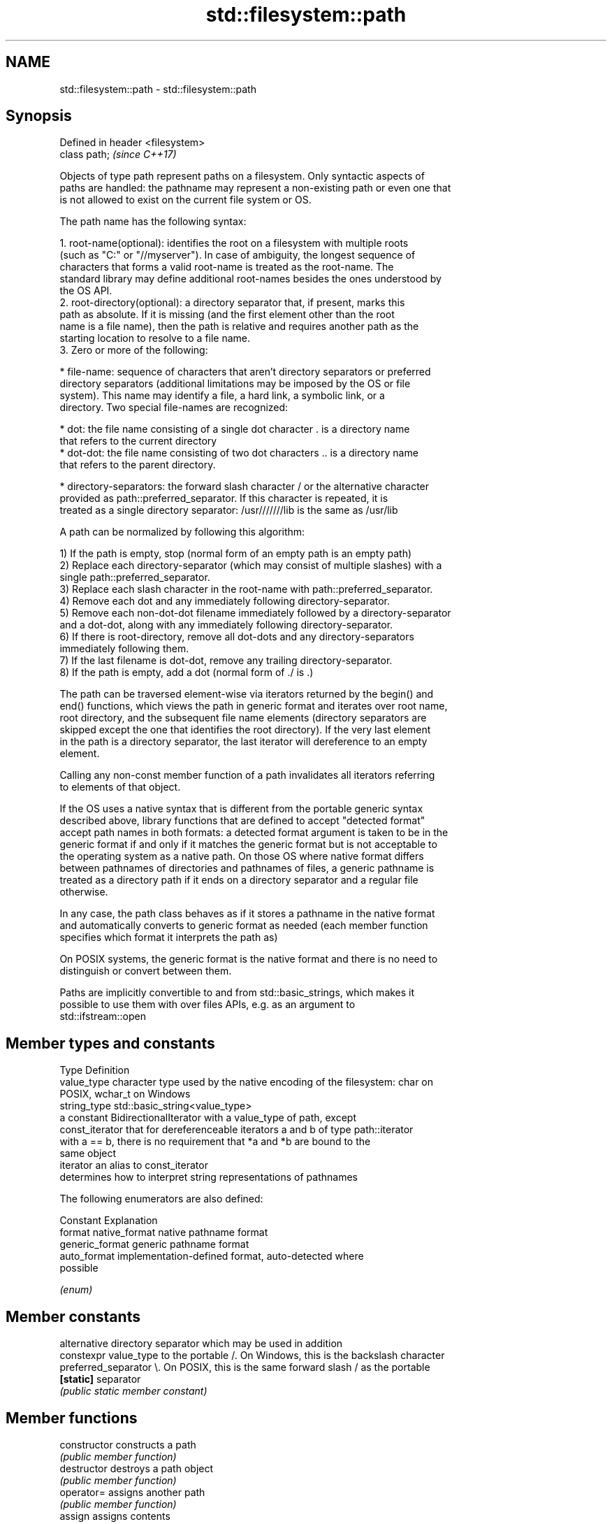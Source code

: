 .TH std::filesystem::path 3 "2019.03.28" "http://cppreference.com" "C++ Standard Libary"
.SH NAME
std::filesystem::path \- std::filesystem::path

.SH Synopsis
   Defined in header <filesystem>
   class path;                     \fI(since C++17)\fP

   Objects of type path represent paths on a filesystem. Only syntactic aspects of
   paths are handled: the pathname may represent a non-existing path or even one that
   is not allowed to exist on the current file system or OS.

   The path name has the following syntax:

    1. root-name(optional): identifies the root on a filesystem with multiple roots
       (such as "C:" or "//myserver"). In case of ambiguity, the longest sequence of
       characters that forms a valid root-name is treated as the root-name. The
       standard library may define additional root-names besides the ones understood by
       the OS API.
    2. root-directory(optional): a directory separator that, if present, marks this
       path as absolute. If it is missing (and the first element other than the root
       name is a file name), then the path is relative and requires another path as the
       starting location to resolve to a file name.
    3. Zero or more of the following:

     * file-name: sequence of characters that aren't directory separators or preferred
       directory separators (additional limitations may be imposed by the OS or file
       system). This name may identify a file, a hard link, a symbolic link, or a
       directory. Two special file-names are recognized:

     * dot: the file name consisting of a single dot character . is a directory name
       that refers to the current directory
     * dot-dot: the file name consisting of two dot characters .. is a directory name
       that refers to the parent directory.

     * directory-separators: the forward slash character / or the alternative character
       provided as path::preferred_separator. If this character is repeated, it is
       treated as a single directory separator: /usr///////lib is the same as /usr/lib

   A path can be normalized by following this algorithm:

   1) If the path is empty, stop (normal form of an empty path is an empty path)
   2) Replace each directory-separator (which may consist of multiple slashes) with a
   single path::preferred_separator.
   3) Replace each slash character in the root-name with path::preferred_separator.
   4) Remove each dot and any immediately following directory-separator.
   5) Remove each non-dot-dot filename immediately followed by a directory-separator
   and a dot-dot, along with any immediately following directory-separator.
   6) If there is root-directory, remove all dot-dots and any directory-separators
   immediately following them.
   7) If the last filename is dot-dot, remove any trailing directory-separator.
   8) If the path is empty, add a dot (normal form of ./ is .)

   The path can be traversed element-wise via iterators returned by the begin() and
   end() functions, which views the path in generic format and iterates over root name,
   root directory, and the subsequent file name elements (directory separators are
   skipped except the one that identifies the root directory). If the very last element
   in the path is a directory separator, the last iterator will dereference to an empty
   element.

   Calling any non-const member function of a path invalidates all iterators referring
   to elements of that object.

   If the OS uses a native syntax that is different from the portable generic syntax
   described above, library functions that are defined to accept "detected format"
   accept path names in both formats: a detected format argument is taken to be in the
   generic format if and only if it matches the generic format but is not acceptable to
   the operating system as a native path. On those OS where native format differs
   between pathnames of directories and pathnames of files, a generic pathname is
   treated as a directory path if it ends on a directory separator and a regular file
   otherwise.

   In any case, the path class behaves as if it stores a pathname in the native format
   and automatically converts to generic format as needed (each member function
   specifies which format it interprets the path as)

   On POSIX systems, the generic format is the native format and there is no need to
   distinguish or convert between them.

   Paths are implicitly convertible to and from std::basic_strings, which makes it
   possible to use them with over files APIs, e.g. as an argument to
   std::ifstream::open

.SH Member types and constants

   Type           Definition
   value_type     character type used by the native encoding of the filesystem: char on
                  POSIX, wchar_t on Windows
   string_type    std::basic_string<value_type>
                  a constant BidirectionalIterator with a value_type of path, except
   const_iterator that for dereferenceable iterators a and b of type path::iterator
                  with a == b, there is no requirement that *a and *b are bound to the
                  same object
   iterator       an alias to const_iterator
                  determines how to interpret string representations of pathnames

                  The following enumerators are also defined:

                  Constant       Explanation
   format         native_format  native pathname format
                  generic_format generic pathname format
                  auto_format    implementation-defined format, auto-detected where
                                 possible

                  \fI(enum)\fP

.SH Member constants

                        alternative directory separator which may be used in addition
   constexpr value_type to the portable /. On Windows, this is the backslash character
   preferred_separator  \\. On POSIX, this is the same forward slash / as the portable
   \fB[static]\fP             separator
                        \fI(public static member constant)\fP 

.SH Member functions

   constructor          constructs a path
                        \fI(public member function)\fP 
   destructor           destroys a path object
                        \fI(public member function)\fP 
   operator=            assigns another path
                        \fI(public member function)\fP 
   assign               assigns contents
                        \fI(public member function)\fP 
         Concatenation
   append               appends elements to the path with a directory separator
   operator/=           \fI(public member function)\fP 
   concat               concatenates two paths without introducing a directory
   operator+=           separator
                        \fI(public member function)\fP 
.SH Modifiers
   clear                erases the contents
                        \fI(public member function)\fP 
   make_preferred       converts directory separators to preferred directory separator
                        \fI(public member function)\fP 
   remove_filename      removes filename path component
                        \fI(public member function)\fP 
   replace_filename     replaces the last path component with another path
                        \fI(public member function)\fP 
   replace_extension    replaces the extension
                        \fI(public member function)\fP 
   swap                 swaps two paths
                        \fI(public member function)\fP 
         Format observers
   c_str                returns the native version of the path
   native               \fI(public member function)\fP 
   operator string_type
   string
   wstring              returns the path in native pathname format converted to a
   u8string             string
   u16string            \fI(public member function)\fP 
   u32string
   generic_string
   generic_wstring      returns the path in generic pathname format converted to a
   generic_u8string     string
   generic_u16string    \fI(public member function)\fP 
   generic_u32string
         Compare
                        compares the lexical representations of two paths
   compare              lexicographically
                        \fI(public member function)\fP 
.SH Generation
   lexically_normal     converts path to normal form
   lexically_relative   converts path to relative form
   lexically_proximate  converts path to proximate form
                        \fI(public member function)\fP 
         Decomposition
   root_name            returns the root-name of the path, if present
                        \fI(public member function)\fP 
   root_directory       returns the root directory of the path, if present
                        \fI(public member function)\fP 
   root_path            returns the root path of the path, if present
                        \fI(public member function)\fP 
   relative_path        returns path relative to the root path
                        \fI(public member function)\fP 
   parent_path          returns the path of the parent path
                        \fI(public member function)\fP 
   filename             returns the filename path component
                        \fI(public member function)\fP 
   stem                 returns the stem path component
                        \fI(public member function)\fP 
   extension            returns the file extension path component
                        \fI(public member function)\fP 
         Queries
   empty                checks if the path is empty
                        \fI(public member function)\fP 
   has_root_path
   has_root_name
   has_root_directory
   has_relative_path    checks if the corresponding path element is not empty
   has_parent_path      \fI(public member function)\fP 
   has_filename
   has_stem
   has_extension
   is_absolute          checks if root_path() uniquely identifies file system location
   is_relative          \fI(public member function)\fP 
.SH Iterators
   begin                iterator access to the path as a sequence of elements
   end                  \fI(public member function)\fP 

.SH Non-member functions

   swap(std::filesystem::path) swaps two paths
                               \fI(function)\fP 
   hash_value                  calculates a hash value for a path object
                               \fI(function)\fP 
   operator==
   operator!=
   operator<                   lexicographically compares two paths
   operator<=                  \fI(function)\fP 
   operator>
   operator>=
   operator/                   concatenates two paths with a directory separator
                               \fI(function)\fP 
   operator<<                  performs stream input and output on a path
   operator>>                  \fI(function)\fP 
   u8path                      creates a path from a UTF-8 encoded source
   \fI(C++17)\fP                     \fI(function)\fP 
